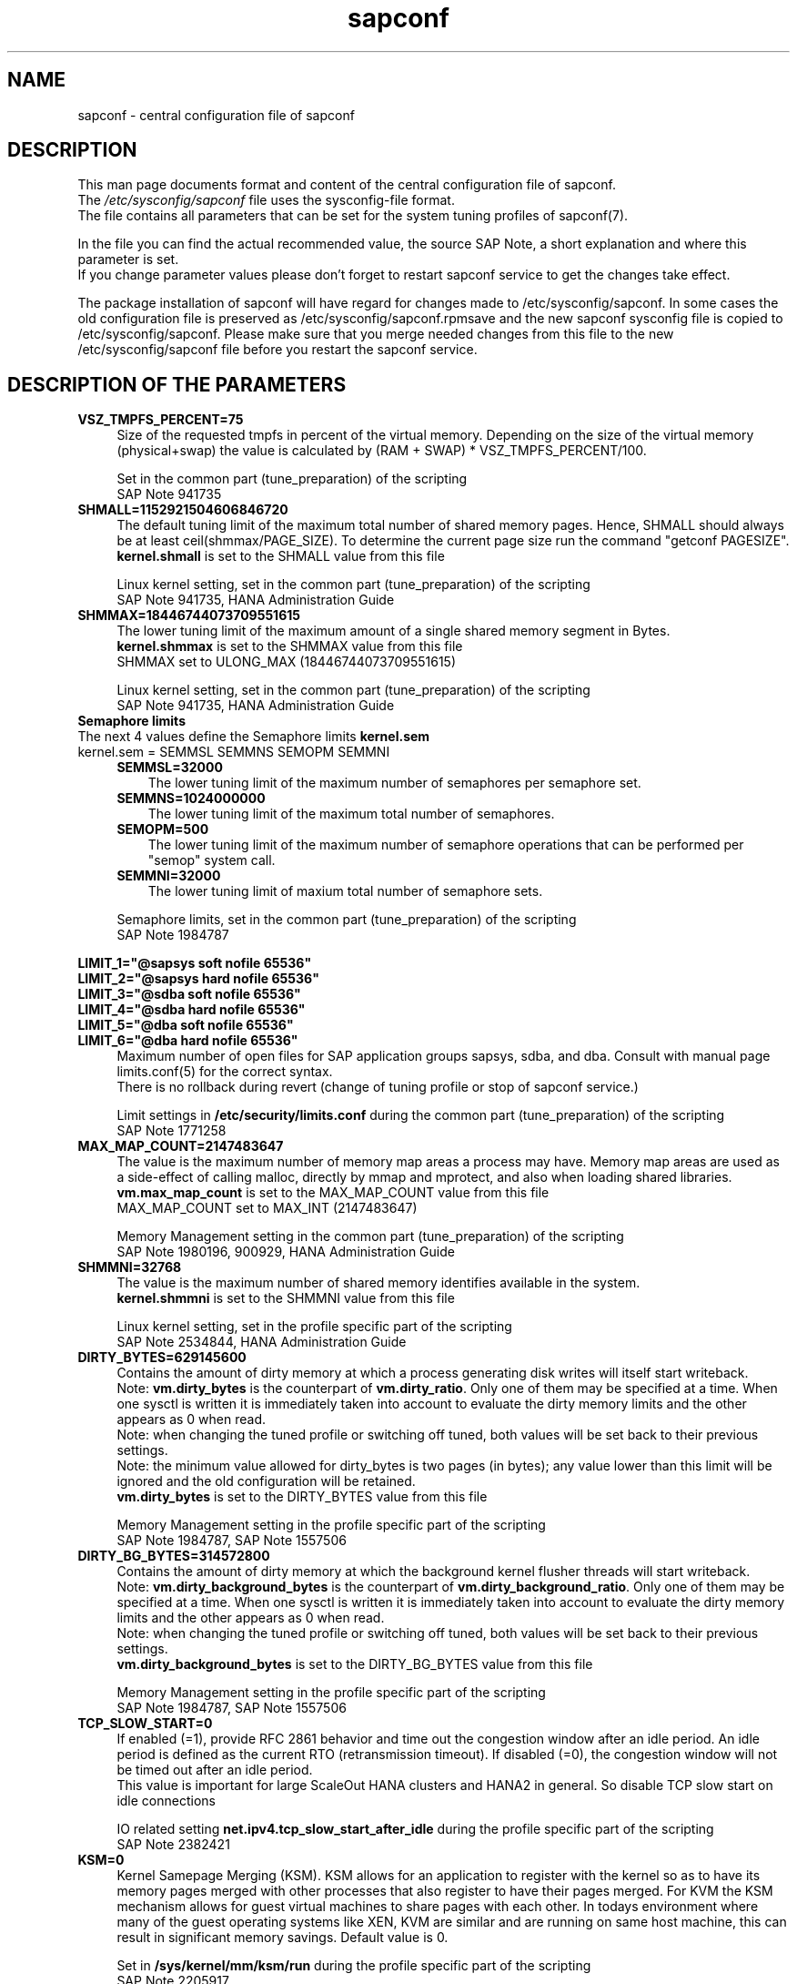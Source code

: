 .\"/* 
.\" * All rights reserved
.\" * Copyright (c) 2017-2020 SUSE LLC
.\" * Authors: Angela Briel
.\" *
.\" * This program is free software; you can redistribute it and/or
.\" * modify it under the terms of the GNU General Public License
.\" * as published by the Free Software Foundation; either version 2
.\" * of the License, or (at your option) any later version.
.\" *
.\" * This program is distributed in the hope that it will be useful,
.\" * but WITHOUT ANY WARRANTY; without even the implied warranty of
.\" * MERCHANTABILITY or FITNESS FOR A PARTICULAR PURPOSE.  See the
.\" * GNU General Public License for more details.
.\" */
.\" 
.TH sapconf 5 "April 2020" "sapconf configuration file"
.SH NAME
sapconf \- central configuration file of sapconf

.SH DESCRIPTION
This man page documents format and content of the central configuration file of sapconf.
.br
The \fI/etc/sysconfig/sapconf\fR file uses the sysconfig\-file format.
.br
The file contains all parameters that can be set for the system tuning profiles of sapconf(7).
.PP
In the file you can find the actual recommended value, the source SAP Note, a short explanation and where this parameter is set.
.br
If you change parameter values please don't forget to restart sapconf service to get the changes take effect.
.PP
The package installation of sapconf will have regard for changes made to /etc/sysconfig/sapconf. In some cases the old configuration file is preserved as /etc/sysconfig/sapconf.rpmsave and the new sapconf sysconfig file is copied to /etc/sysconfig/sapconf. Please make sure that you merge needed changes from this file to the new /etc/sysconfig/sapconf file before you restart the sapconf service.

.SH DESCRIPTION OF THE PARAMETERS
.PP
.TP 4
.BI VSZ_TMPFS_PERCENT=75
Size of the requested tmpfs in percent of the virtual memory. Depending on the size of the virtual memory (physical+swap) the value is calculated by (RAM + SWAP) * VSZ_TMPFS_PERCENT/100.
.PP
.RS 4
Set in the common part (tune_preparation) of the scripting
.br
SAP Note 941735
.RE
.PP
.TP 4
.BI SHMALL=1152921504606846720
The default tuning limit of the maximum total number of shared memory pages. Hence, SHMALL should always be at least ceil(shmmax/PAGE_SIZE). To determine the current page size run the command "getconf PAGESIZE".
.br
\fBkernel.shmall\fP is set to the SHMALL value from this file
.PP
.RS 4
Linux kernel setting, set in the common part (tune_preparation) of the scripting
.br
SAP Note 941735, HANA Administration Guide
.RE
.PP
.TP 4
.BI SHMMAX=18446744073709551615
The lower tuning limit of the maximum amount of a single shared memory segment in Bytes.
.br
\fBkernel.shmmax\fP is set to the SHMMAX value from this file
.br
SHMMAX set to ULONG_MAX (18446744073709551615)
.PP
.RS 4
Linux kernel setting, set in the common part (tune_preparation) of the scripting
.br
SAP Note 941735, HANA Administration Guide
.RE
.PP
.TP 0
.BI "Semaphore limits"
The next 4 values define the Semaphore limits \fBkernel.sem\fP
.br
kernel.sem = SEMMSL SEMMNS SEMOPM SEMMNI
.RS 4
.TP 3
.BI SEMMSL=32000
The lower tuning limit of the maximum number of semaphores per semaphore set.
.TP 3
.BI SEMMNS=1024000000
The lower tuning limit of the maximum total number of semaphores.
.TP 3
.BI SEMOPM=500
The lower tuning limit of the maximum number of semaphore operations that can be performed per "semop" system call.
.TP 3
.BI SEMMNI=32000
The lower tuning limit of maxium total number of semaphore sets.
.PP
Semaphore limits, set in the common part (tune_preparation) of the scripting
.br
SAP Note 1984787
.RE
.PP
\fBLIMIT_1="@sapsys soft nofile 65536"\fP
.br
\fBLIMIT_2="@sapsys hard nofile 65536"\fP
.br
\fBLIMIT_3="@sdba soft nofile 65536"\fP
.br
\fBLIMIT_4="@sdba hard nofile 65536"\fP
.br
\fBLIMIT_5="@dba soft nofile 65536"\fP
.br
\fBLIMIT_6="@dba hard nofile 65536"\fP
.RS 4
Maximum number of open files for SAP application groups sapsys, sdba, and dba.
Consult with manual page limits.conf(5) for the correct syntax.
.br
There is no rollback during revert (change of tuning profile or stop of sapconf service.)
.PP
Limit settings in \fB/etc/security/limits.conf\fP during the common part (tune_preparation) of the scripting
.br
SAP Note 1771258
.RE
.RE
.PP
.TP 4
.BI MAX_MAP_COUNT=2147483647
The value is the maximum number of memory map areas a process may have.
Memory map areas are used as a side-effect of calling malloc, directly by mmap and mprotect, and also when loading shared libraries.
.br
\fBvm.max_map_count\fP is set to the MAX_MAP_COUNT value from this file
.br
MAX_MAP_COUNT set to MAX_INT (2147483647)
.PP
.RS 4
Memory Management setting in the common part (tune_preparation) of the scripting
.br
SAP Note 1980196, 900929, HANA Administration Guide
.RE
.PP
.TP 4
.BI SHMMNI=32768
The value is the maximum number of shared memory identifies available in the system. 
.br
\fBkernel.shmmni\fP is set to the SHMMNI value from this file
.PP
.RS 4
Linux kernel setting, set in the profile specific part of the scripting
.br
SAP Note 2534844, HANA Administration Guide
.RE
.PP
.TP 4
.BI DIRTY_BYTES=629145600
Contains the amount of dirty memory at which a process generating disk writes will itself start writeback.
.br
Note: \fBvm.dirty_bytes\fP is the counterpart of \fBvm.dirty_ratio\fP. Only one of them may be specified at a time. When one sysctl is written it is immediately taken into account to evaluate the dirty memory limits and the other appears as 0 when read.
.br
Note: when changing the tuned profile or switching off tuned, both values will be set back to their previous settings.
.br
Note: the minimum value allowed for dirty_bytes is two pages (in bytes); any value lower than this limit will be ignored and the old configuration will be retained.
.br
\fBvm.dirty_bytes\fP is set to the DIRTY_BYTES value from this file
.PP
.RS 4
Memory Management setting in the profile specific part of the scripting
.br
SAP Note 1984787, SAP Note 1557506
.RE
.PP
.TP 4
.BI DIRTY_BG_BYTES=314572800
Contains the amount of dirty memory at which the background kernel flusher threads will start writeback.
.br
Note: \fBvm.dirty_background_bytes\fP is the counterpart of \fBvm.dirty_background_ratio\fP.  Only one of them may be specified at a time. When one sysctl is written it is immediately taken into account to evaluate the dirty memory limits and the other appears as 0 when read.
.br
Note: when changing the tuned profile or switching off tuned, both values will be set back to their previous settings.
.br
\fBvm.dirty_background_bytes\fP is set to the DIRTY_BG_BYTES value from this file
.PP
.RS 4
Memory Management setting in the profile specific part of the scripting
.br
SAP Note 1984787, SAP Note 1557506
.RE
.PP
.TP 4
.BI TCP_SLOW_START=0
If enabled (=1), provide RFC 2861 behavior and time out the congestion window after an idle period. An idle period is defined as the current RTO (retransmission timeout). If disabled (=0), the congestion window will not be timed out after an idle period.
.br
This value is important for large ScaleOut HANA clusters and HANA2 in general. So disable TCP slow start on idle connections
.PP
.RS 4
IO related setting \fBnet.ipv4.tcp_slow_start_after_idle\fP during the profile specific part of the scripting
.br
SAP Note 2382421
.RE
.PP
.TP 4
.BI KSM=0
Kernel Samepage Merging (KSM). KSM allows for an application to register with the kernel so as to have its memory pages merged with other processes that also register to have their pages merged. For KVM the KSM mechanism allows for guest virtual machines to share pages with each other. In todays environment where many of the guest operating systems like XEN, KVM are similar and are running on same host machine, this can result in significant memory savings. Default value is 0.
.PP
.RS 4
Set in \fB/sys/kernel/mm/ksm/run\fP during the profile specific part of the scripting
.br
SAP Note 2205917
.RE
.PP
.TP 4
.BI NUMA_BALANCING=0
Enables/disables automatic page fault based NUMA memory balancing. Memory is moved automatically to nodes that access it often. On NUMA machines, there is a performance penalty if remote memory is accessed by a CPU. When this feature is enabled the kernel samples what task thread is accessing memory by periodically unmapping pages and later trapping a page fault. At the time of the page fault, it is determined if the data being accessed should be migrated to a local memory node. The unmapping of pages and trapping faults incur additional overhead that ideally is offset by improved memory locality but there is no universal guarantee. If the target workload is already bound to NUMA nodes then this feature should be disabled. Otherwise, if the system overhead from the feature is too high then the rate the kernel samples for NUMA hinting faults may be controlled by the numa_balancing_scan_period_min_ms, numa_balancing_scan_delay_ms, numa_balancing_scan_period_max_ms, numa_balancing_scan_size_mb, and numa_balancing_settle_count sysctls.
.br
Turn off autoNUMA balancing. 0 to disable, 1 to enable
.PP
.RS 4
Set in \fB/proc/sys/kernel/numa_balancing\fP during the profile specific part of the scripting
.br
SAP Note 2205917
.RE
.PP
.TP 4
.BI THP=never
Disable transparent hugepages.
.br
Set to 'never' to disable or to 'always' to enable.
.PP
.RS 4
Set in \fB/sys/kernel/mm/transparent_hugepage/enabled\fP during the profile specific part of the scripting
.br
SAP Note 2131662, 2205917, 2031375
.RE
.PP
.TP 0
.BI "Linux paging improvements"
Tune page cache limit to prevent eviction of SAP applications memory into swap
.RS 4
.TP 3
.BI ENABLE_PAGECACHE_LIMIT="no"
Consider to enable pagecache limit feature if your SAP workloads cause frequent and excessive swapping activities. It is recommended to leave pagecache limit disabled if the system has low or no swap space.
.PP
.RS 3
This parameter is used in the common part (tune_page_cache_limit) of the scripting to control the setting of \fBvm.pagecache_limit_mb\fP
.br
SAP Note 1557506
.RE
.TP 3
.BI #PAGECACHE_LIMIT_MB=""
When the pagecache limit feature (see value above) is \fBenabled\fP, the limit value has to set manually by setting this parameter to the desired limit value.
.br
This parameter is commented out by default, so please \fIuncomment\fP the line containing \fBPAGECACHE_LIMIT_MB=""\fP and set your preferred value. 
.PP
.RS 3
This will set \fBvm.pagecache_limit_mb\fP during the common part (tune_page_cache_limit) of the scripting. If the parameter \fBPAGECACHE_LIMIT_MB=""\fP is still commented out or empty although ENABLE_PAGECACHE_LIMIT is set to "yes", the pagecache limit feature will be disabled by setting \fBvm.pagecache_limit_mb\fP to 0. A hint is logged to \fI/var/log/sapconf.log\fP
.br
SAP Note 1557506
.RE
.TP 3
.BI #PAGECACHE_LIMIT_IGNORE_DIRTY=""
Whether or not to ignore dirty memory when enforcing the pagecache limit.
.br
.RS 3
If set to 0, dirty memory will be freed (written onto disk) when enforcing the pagecache limit.
.br
If set to 1 (default), dirty memory will not be freed when enforcing the pagecache limit.
.br
If set to 2 a middle ground, some dirty memory will be freed when enforcing the limit.
.br
This parameter is commented out by default, so please \fIuncomment\fP the line containing \fBPAGECACHE_LIMIT_IGNORE_DIRTY=""\fP and set your preferred value. 
.PP
This will set \fBvm.pagecache_limit_ignore_dirty\fP during the common part (tune_page_cache_limit) of the scripting.
.br
SAP Note 1557506
.RE
.PP
.SH DESCRIPTION OF PART 2
The parameters of the second part of the configuration file are not changeable in /etc/sysconfig/sapconf. They are part of this file for documentation purpose only.
.PP
These values are set in the configuration file \fB/usr/lib/tuned/<profile>/tuned.conf\fP, where <profile> may be sap-hana or sap-netweaver. See sapconf(7) for details how to change values from these configuration files.
.PP
.TP 4
.BI PERF_BIAS=
Energy Performance Bias EPB (applies to Intel-based systems only)
.br
We renamed the parameter to PERF_BIAS to make a clear distinction to the former used tuned.conf parameter 'energy_perf_bias'

PERF_BIAS: performance - 0, normal - 6, powersave - 15
.br or any number between 0 and 15
.br
The setting is disabled by default (leave empty)
.br
When set, for all cpus the energy performance bias setting will be switched to the chosen value.
.br
If activating performance related settings a recommended value for Energy Performance Bias is 'performance' or '0'
.PP
.RS 4
Set during the performance setting in the profile specific part of the scripting
.br
SAP Note 2205917
.RE
.PP
.TP 4
.BI GOVERNOR=
CPU Frequency/Voltage scaling (applies to Intel-based systems only)
.br
We renamed the parameter to GOVERNOR to make a clear distinction to the former used tuned.conf parameter 'governor'

The clock frequency and voltage of modern CPUs can scale, in order to save energy when there’s less work to be done. However HANA as a high-performance database benefits from high CPU frequencies.
.br
governor: performance - 0, normal - 6, powersave - 15
.br
The setting is disabled by default (leave empty)
.br
When set, for all cpus the scaling governor setting will be switched to the chosen value.
.br
If activating performance related settings a recommended value for governor is 'performance' or '0'
.PP
.RS 4
Set during the performance setting in the profile specific part of the scripting
.br
SAP Note 2205917
.RE
.PP
.TP 4
.BI FORCE_LATENCY=70
force latency - configure C-States for lower latency
.br
(applies to Intel-based systems only)
.br
We renamed the parameter to FORCE_LATENCY to make a clear distinction to the former used tuned.conf parameter 'force_latency'

Input is a string, which is internally treated as a decimal (not a hexadecimal) integer number representing a maximum response time in microseconds.
.br
It is used to establish a latency upper limit by limiting the use of C-States (CPU idle or CPU latency states) to only those with an exit latency smaller than the value set here. That means only those states that require less than the requested number of microseconds to wake up are enabled, all the other C-States are disabled.

The files /sys/devices/system/cpu/cpu*/cpuidle/state*/latency and /sys/devices/system/cpu/cpu*/cpuidle/state*/disable are used to limit the C-States.

When set in the sysconfig file for all available CPUs all CPU latency states with a value read from /sys/devices/system/cpu/cpu*/cpuidle/state*/latency >= (higher than) the value from the sysconfig file are disabled by writing '1' to /sys/devices/system/cpu/cpu*/cpuidle/state*/disable

ATTENTION:
.br
not idling *at all* increases power consumption significantly and reduces the life span of the machine because of wear and tear. So do not use a too strict latency setting. For SAP HANA workloads a value of '70' microseconds (as a "light sleep") seems to be sufficient. And the impact on power consumption and life of the CPUs is less severe. But don't forget: The deeper the idle state, the larger is the exit latency.

If activating performance related settings a recommended value for force latency to start with is 70
.PP
.RS 4
Set during the performance setting in the profile specific part of the scripting
.br
SAP Note 2205917
.RE
.PP
.TP 4
.BI MIN_PERF_PCT=
Intel P-State driver setting
.br
(applies to Intel-based systems only and only if Intel-P-State-Driver is used)
.br
We renamed the parameter to MIN_PERF_PCT to make a clear distinction to the former used tuned.conf parameter 'min_perf_pct'

The P-State driver provides its own sysfs files to control the P-State selection. These files have been added to /sys/devices/system/cpu/intel_pstate. Any changes made to these files are applicable to all CPUs
.br
min_perf_pct: Limits the minimum P-State that will be requested by the driver. It states it as a percentage of the max (non-turbo) performance level.
.br
The setting is disabled by default (leave empty)
.br
If activating performance related settings a recommended value for MIN_PERF_PCT to start with is 100
.PP
.RS 4
Set during the performance setting in the profile specific part of the scripting
.br
SAP Note 2205917
.RE
.PP
.TP 4
.BI IO_SCHEDULER="noop\ none"
disk I/O scheduler
.br
We renamed the parameter to IO_SCHEDULER to make a clear distinction to the former used tuned.conf parameter 'elevator'

The default I/O scheduler for single-queued block layer devices offers satisfactory performance for wide range of I/O task, however choosing an alternative scheduler may potentially yield better latency characteristics and throughput.
.br
"noop" is an alternative scheduler, in comparison to other schedulers it may offer more consistent performance, lower computation overhead, and potentially higher throughput.
.br
For most SAP environments (RAID, storage arrays, virtualizaton) 'noop' is the better choice.
.br
With the new introduced multi-queue scheduler for block layer devices the recommended I/O scheduler is 'none' as an equivalent to 'noop' for single-queued block layer devices.

So IO_SCHEDULER can now contain a list of possible schedulers, separated by blanks, which are checked from left to right. The first one which is available in /sys/block/<device>/queue/scheduler will be used as new scheduler setting for the respective block device.

When set, all block devices on the system will be switched to one of the chosen schedulers.
.PP
.RS 4
Set in the common part (tune_preparation) of the scripting
.br
SAP Note 1984787
.RE
.PP
.SH "FILES"
.PP
\fI/etc/sysconfig/sapconf\fR
.RS 4
central configuration file
.RE
.PP
\fI/etc/sysconfig/sapnote-1680803\fR
.RS 4
SAP ASE (Sybase) special configuration file
.br A description of the used values can be found in profile-sap-ase(7)
.RE
.PP
\fI/etc/sysconfig/sapnote-bobj\fR
.RS 4
SAP BOBJ special configuration file
.br A description of the used values can be found in profile-sap-bobj(7)
.RE

.SH SEE\ ALSO
.BR sapconf (7)
.BR profile-sap-hana(7)
.BR profile-sap-netweaver(7)
.BR profile-sap-ase(7)
.BR profile-sap-bobj(7)

.SH AUTHORS
.na
Angela Briel
.nf
